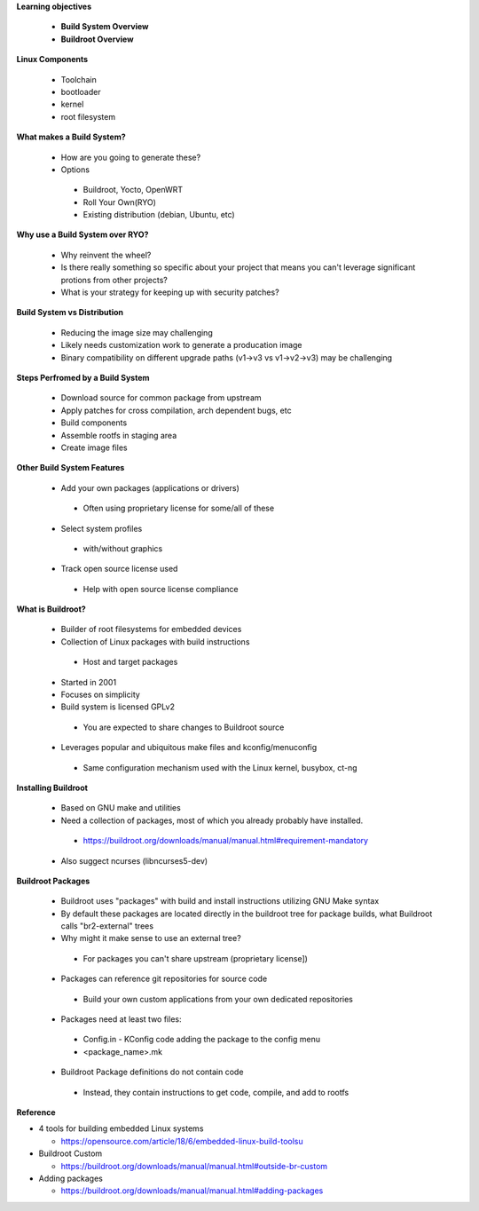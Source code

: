 **Learning objectives**

 * **Build System Overview**
 * **Buildroot Overview**


**Linux Components**

 * Toolchain
 * bootloader 
 * kernel
 * root filesystem

**What makes a Build System?**

 * How are you going to generate these?

 * Options

  * Buildroot, Yocto, OpenWRT  
  * Roll Your Own(RYO)
  * Existing distribution (debian, Ubuntu, etc)


**Why use a Build System over RYO?**

 * Why reinvent the wheel?
 * Is there really something so specific about your project that means you can't leverage significant protions from other projects?
 * What is your strategy for keeping up with security patches?

**Build System vs Distribution**

 * Reducing the image size may challenging

 * Likely needs customization work to generate a producation image

 * Binary compatibility on different upgrade paths (v1->v3 vs v1->v2->v3) may be challenging


**Steps Perfromed by a Build System**

 * Download source for common package from upstream
 * Apply patches for cross compilation, arch dependent bugs, etc
 * Build components
 * Assemble rootfs in staging area
 * Create image files

**Other Build System Features**

 * Add your own packages (applications or drivers)

  * Often using proprietary license for some/all of these

 * Select system profiles

  * with/without graphics

 * Track open source license used

  * Help with open source license compliance 

**What is Buildroot?**

 * Builder of root filesystems for embedded devices
 * Collection of Linux packages with build instructions

  * Host and target packages

 * Started in 2001
 * Focuses on simplicity
 * Build system is licensed GPLv2 

  * You are expected to share changes to Buildroot source 

 * Leverages popular and ubiquitous make files and kconfig/menuconfig  

  * Same configuration mechanism used with the Linux kernel, busybox, ct-ng

**Installing Buildroot**

 * Based on GNU make and utilities
 * Need a collection of packages, most of which you already probably have installed.  

  * https://buildroot.org/downloads/manual/manual.html#requirement-mandatory

 * Also suggect ncurses (libncurses5-dev)

**Buildroot Packages**

 * Buildroot uses "packages" with build and install instructions utilizing GNU Make syntax

 * By default these packages are located directly in the buildroot tree for package builds, what Buildroot calls "br2-external" trees 

 * Why might it make sense to use an external tree?

  * For packages you can't share upstream (proprietary license])
 
 * Packages can reference git repositories for source code 

  * Build your own custom applications from your own dedicated repositories   

 * Packages need at least two files: 

  * Config.in - KConfig code adding the package to the config menu 

  * <package_name>.mk 

 * Buildroot Package definitions do not contain code 

  * Instead, they contain instructions to get code, compile, and add to rootfs

  



**Reference**

* 4 tools for building embedded Linux systems

  - https://opensource.com/article/18/6/embedded-linux-build-toolsu

* Buildroot Custom

  - https://buildroot.org/downloads/manual/manual.html#outside-br-custom 

* Adding packages

  - https://buildroot.org/downloads/manual/manual.html#adding-packages 
